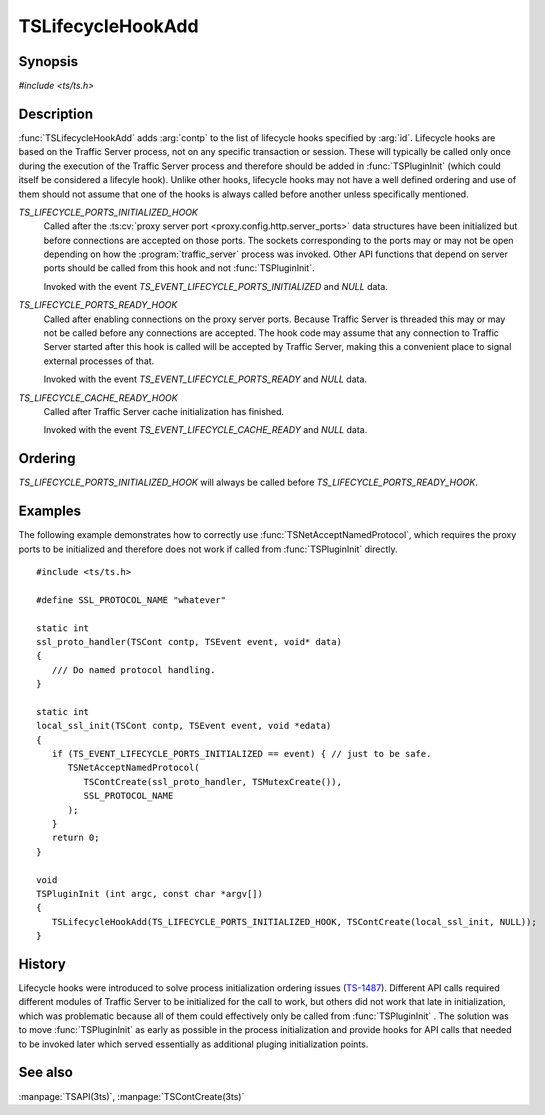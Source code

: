 .. Licensed to the Apache Software Foundation (ASF) under one
   or more contributor license agreements.  See the NOTICE file
   distributed with this work for additional information
   regarding copyright ownership.  The ASF licenses this file
   to you under the Apache License, Version 2.0 (the
   "License"); you may not use this file except in compliance
   with the License.  You may obtain a copy of the License at

   http://www.apache.org/licenses/LICENSE-2.0

   Unless required by applicable law or agreed to in writing,
   software distributed under the License is distributed on an
   "AS IS" BASIS, WITHOUT WARRANTIES OR CONDITIONS OF ANY
   KIND, either express or implied.  See the License for the
   specific language governing permissions and limitations
   under the License.

.. default-domain:: c

.. _ts-lifecycle-hook-add:

==================
TSLifecycleHookAdd
==================

Synopsis
========
`#include <ts/ts.h>`

.. doxygen:group:: Plugin Lifecycle Hooks

Description
===========

:func:`TSLifecycleHookAdd` adds :arg:`contp` to the list of lifecycle hooks specified by :arg:`id`. Lifecycle hooks are
based on the Traffic Server process, not on any specific transaction or session. These will typically be called only
once during the execution of the Traffic Server process and therefore should be added in :func:`TSPluginInit` (which could itself be considered a lifecyle hook). Unlike other hooks, lifecycle hooks may not have a well defined ordering and use of them should not assume that one of the hooks is always called before another unless specifically mentioned.

`TS_LIFECYCLE_PORTS_INITIALIZED_HOOK`
   Called after the :ts:cv:`proxy server port <proxy.config.http.server_ports>` data structures have been initialized
   but before connections are accepted on those ports. The sockets corresponding to the ports may or may not be open
   depending on how the :program:`traffic_server` process was invoked. Other API functions that depend on server ports should be
   called from this hook and not :func:`TSPluginInit`.

   Invoked with the event `TS_EVENT_LIFECYCLE_PORTS_INITIALIZED` and `NULL` data.

`TS_LIFECYCLE_PORTS_READY_HOOK`
   Called after enabling connections on the proxy server ports. Because Traffic Server is threaded this may or may not
   be called before any connections are accepted. The hook code may assume that any connection to Traffic Server started
   after this hook is called will be accepted by Traffic Server, making this a convenient place to signal external
   processes of that.

   Invoked with the event `TS_EVENT_LIFECYCLE_PORTS_READY` and `NULL` data.

`TS_LIFECYCLE_CACHE_READY_HOOK`
   Called after Traffic Server cache initialization has finished.

   Invoked with the event `TS_EVENT_LIFECYCLE_CACHE_READY` and `NULL` data.

Ordering
========

`TS_LIFECYCLE_PORTS_INITIALIZED_HOOK` will always be called before `TS_LIFECYCLE_PORTS_READY_HOOK`.

Examples
========

The following example demonstrates how to correctly use :func:`TSNetAcceptNamedProtocol`, which requires the proxy ports
to be initialized and therefore does not work if called from :func:`TSPluginInit` directly. ::

   #include <ts/ts.h>

   #define SSL_PROTOCOL_NAME "whatever"

   static int
   ssl_proto_handler(TSCont contp, TSEvent event, void* data)
   {
      /// Do named protocol handling.
   }

   static int
   local_ssl_init(TSCont contp, TSEvent event, void *edata)
   {
      if (TS_EVENT_LIFECYCLE_PORTS_INITIALIZED == event) { // just to be safe.
         TSNetAcceptNamedProtocol(
            TSContCreate(ssl_proto_handler, TSMutexCreate()),
            SSL_PROTOCOL_NAME
         );
      }
      return 0;
   }

   void
   TSPluginInit (int argc, const char *argv[])
   {
      TSLifecycleHookAdd(TS_LIFECYCLE_PORTS_INITIALIZED_HOOK, TSContCreate(local_ssl_init, NULL));
   }

History
=======

Lifecycle hooks were introduced to solve process initialization ordering issues (`TS-1487 <https://issues.apache.org/jira/browse/TS-1487>`_). Different API calls required
different modules of Traffic Server to be initialized for the call to work, but others did not work that late in initialization, which was problematic because all of them could effectively only be called from :func:`TSPluginInit` . The
solution was to move :func:`TSPluginInit` as early as possible in the process initialization and provide hooks for API
calls that needed to be invoked later which served essentially as additional pluging initialization points.

See also
========
:manpage:`TSAPI(3ts)`, :manpage:`TSContCreate(3ts)`
